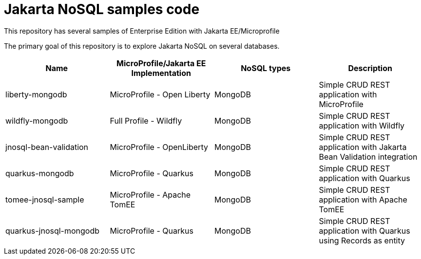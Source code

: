 = Jakarta NoSQL samples code

This repository has several samples of Enterprise Edition with Jakarta EE/Microprofile

The primary goal of this repository is to explore Jakarta NoSQL on several databases.

[cols="Table's name"]
|===
|Name|MicroProfile/Jakarta EE Implementation|NoSQL types|Description

|liberty-mongodb
|MicroProfile - Open Liberty
|MongoDB
|Simple CRUD REST application with MicroProfile

|wildfly-mongodb
|Full Profile - Wildfly
|MongoDB
|Simple CRUD REST application with Wildfly 

|jnosql-bean-validation
|MicroProfile - OpenLiberty
|MongoDB
|Simple CRUD REST application with Jakarta Bean Validation integration

|quarkus-mongodb
|MicroProfile - Quarkus
|MongoDB
|Simple CRUD REST application with Quarkus

|tomee-jnosql-sample
|MicroProfile - Apache TomEE
|MongoDB
|Simple CRUD REST application with Apache TomEE

|quarkus-jnosql-mongodb
|MicroProfile - Quarkus
|MongoDB
|Simple CRUD REST application with Quarkus using Records as entity

|===
